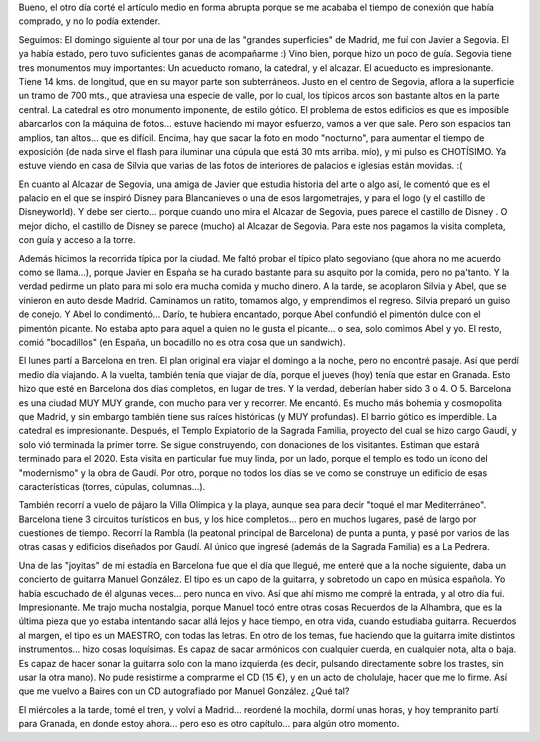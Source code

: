 .. title: Segovia y Barcelona
.. slug: segovia_y_barcelona
.. date: 2006-05-25 17:13:27 UTC-03:00
.. tags: barcelona,españa,segovia,Viajes
.. category: 
.. link: 
.. description: 
.. type: text
.. author: cHagHi
.. from_wp: True

Bueno, el otro día corté el artículo medio en forma abrupta porque se me
acababa el tiempo de conexión que había comprado, y no lo podía
extender.

Seguimos: El domingo siguiente al tour por una de las "grandes
superficies" de Madrid, me fuí con Javier a Segovia. El ya había estado,
pero tuvo suficientes ganas de acompañarme :) Vino bien, porque hizo un
poco de guía. Segovia tiene tres monumentos muy importantes: Un
acueducto romano, la catedral, y el alcazar. El acueducto es
impresionante. Tiene 14 kms. de longitud, que en su mayor parte son
subterráneos. Justo en el centro de Segovia, aflora a la superficie un
tramo de 700 mts., que atraviesa una especie de valle, por lo cual, los
típicos arcos son bastante altos en la parte central. La catedral es
otro monumento imponente, de estilo gótico. El problema de estos
edificios es que es imposible abarcarlos con la máquina de fotos...
estuve haciendo mi mayor esfuerzo, vamos a ver que sale. Pero son
espacios tan amplios, tan altos... que es difícil. Encima, hay que sacar
la foto en modo "nocturno", para aumentar el tiempo de exposición (de
nada sirve el flash para iluminar una cúpula que está 30 mts arriba.
mío), y mi pulso es CHOTÍSIMO. Ya estuve viendo en casa de Silvia que
varias de las fotos de interiores de palacios e iglesias están movidas.
:(

En cuanto al Alcazar de Segovia, una amiga de Javier que estudia
historia del arte o algo así, le comentó que es el palacio en el que se
inspiró Disney para Blancanieves o una de esos largometrajes, y para el
logo (y el castillo de Disneyworld). Y debe ser cierto... porque cuando
uno mira el Alcazar de Segovia, pues parece el castillo de Disney . O
mejor dicho, el castillo de Disney se parece (mucho) al Alcazar de
Segovia. Para este nos pagamos la visita completa, con guía y acceso a
la torre.

Además hicimos la recorrida típica por la ciudad. Me faltó probar el
típico plato segoviano (que ahora no me acuerdo como se llama...),
porque Javier en España se ha curado bastante para su asquito por la
comida, pero no pa'tanto. Y la verdad pedirme un plato para mi solo era
mucha comida y mucho dinero. A la tarde, se acoplaron Silvia y Abel, que
se vinieron en auto desde Madrid. Caminamos un ratito, tomamos algo, y
emprendimos el regreso. Silvia preparó un guiso de conejo. Y Abel lo
condimentó... Darío, te hubiera encantado, porque Abel confundió el
pimentón dulce con el pimentón picante. No estaba apto para aquel a
quien no le gusta el picante... o sea, solo comimos Abel y yo. El resto,
comió "bocadillos" (en España, un bocadillo no es otra cosa que un
sandwich).

El lunes partí a Barcelona en tren. El plan original era viajar el
domingo a la noche, pero no encontré pasaje. Así que perdí medio día
viajando. A la vuelta, también tenía que viajar de día, porque el jueves
(hoy) tenía que estar en Granada. Esto hizo que esté en Barcelona dos
días completos, en lugar de tres. Y la verdad, deberían haber sido 3 o
4. O 5. Barcelona es una ciudad MUY MUY grande, con mucho para ver y
recorrer. Me encantó. Es mucho más bohemia y cosmopolita que Madrid, y
sin embargo también tiene sus raíces históricas (y MUY profundas). El
barrio gótico es imperdible. La catedral es impresionante. Después, el
Templo Expiatorio de la Sagrada Familia, proyecto del cual se hizo cargo
Gaudí, y solo vió terminada la primer torre. Se sigue construyendo, con
donaciones de los visitantes. Estiman que estará terminado para el 2020.
Esta visita en particular fue muy linda, por un lado, porque el templo
es todo un icono del "modernismo" y la obra de Gaudí. Por otro, porque
no todos los días se ve como se construye un edificio de esas
características (torres, cúpulas, columnas...).

También recorrí a vuelo de pájaro la Villa Olímpica y la playa, aunque
sea para decir "toqué el mar Mediterráneo". Barcelona tiene 3 circuitos
turísticos en bus, y los hice completos... pero en muchos lugares, pasé
de largo por cuestiones de tiempo. Recorrí la Rambla (la peatonal
principal de Barcelona) de punta a punta, y pasé por varios de las otras
casas y edificios diseñados por Gaudí. Al único que ingresé (además de
la Sagrada Familia) es a La Pedrera.

Una de las "joyitas" de mi estadía en Barcelona fue que el día que
llegué, me enteré que a la noche siguiente, daba un concierto de
guitarra Manuel González. El tipo es un capo de la guitarra, y sobretodo
un capo en música española. Yo había escuchado de él algunas veces...
pero nunca en vivo. Así que ahí mismo me compré la entrada, y al otro
día fui. Impresionante. Me trajo mucha nostalgia, porque Manuel tocó
entre otras cosas Recuerdos de la Alhambra, que es la última pieza que
yo estaba intentando sacar allá lejos y hace tiempo, en otra vida,
cuando estudiaba guitarra. Recuerdos al margen, el tipo es un MAESTRO,
con todas las letras. En otro de los temas, fue haciendo que la guitarra
imite distintos instrumentos... hizo cosas loquísimas. Es capaz de sacar
armónicos con cualquier cuerda, en cualquier nota, alta o baja. Es capaz
de hacer sonar la guitarra solo con la mano izquierda (es decir,
pulsando directamente sobre los trastes, sin usar la otra mano). No pude
resistirme a comprarme el CD (15 €), y en un acto de cholulaje, hacer
que me lo firme. Así que me vuelvo a Baires con un CD autografiado por
Manuel González. ¿Qué tal?

El miércoles a la tarde, tomé el tren, y volví a Madrid... reordené la
mochila, dormí unas horas, y hoy tempranito partí para Granada, en donde
estoy ahora... pero eso es otro capítulo... para algún otro momento.
